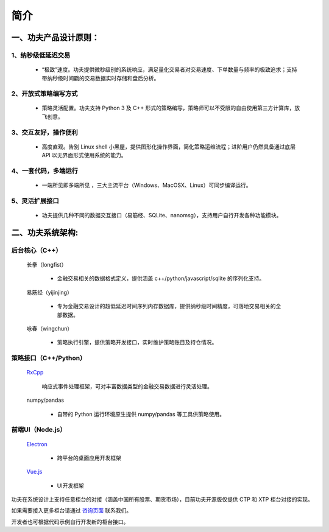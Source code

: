 简介
=====

一、功夫产品设计原则：
------------------------

1、纳秒级低延迟交易
~~~~~~~~~~~~~~~~~~~
 - “极致”速度。功夫提供微秒级别的系统响应，满足量化交易者对交易速度、下单数量与频率的极致追求；支持带纳秒级时间戳的交易数据实时存储和盘后分析。

2、开放式策略编写方式
~~~~~~~~~~~~~~~~~~~~~
 - 策略灵活配置。功夫支持 Python 3 及 C++ 形式的策略编写，策略师可以不受限的自由使用第三方计算库，放飞创意。

3、交互友好，操作便利
~~~~~~~~~~~~~~~~~~~~~
 - 高度直观。告别 Linux shell 小黑屋，提供图形化操作界面，简化策略运维流程；进阶用户仍然具备通过底层 API 以无界面形式使用系统的能力。

4、一套代码，多端运行
~~~~~~~~~~~~~~~~~~~~~~
 - 一端所见即多端所见 ，三大主流平台（Windows、MacOSX、Linux）可同步编译运行。

5、灵活扩展接口
~~~~~~~~~~~~~~~
 - 功夫提供几种不同的数据交互接口（易筋经、SQLite、nanomsg），支持用户自行开发各种功能模块。


二、功夫系统架构:
-------------------

后台核心（C++）
~~~~~~~~~~~~~~~~~~~

  长拳（longfist）

    - 金融交易相关的数据格式定义，提供涵盖 c++/python/javascript/sqlite 的序列化支持。

  易筋经（yijinjing）

    - 专为金融交易设计的超低延迟时间序列内存数据库，提供纳秒级时间精度，可落地交易相关的全部数据。

  咏春（wingchun）

    - 策略执行引擎，提供策略开发接口，实时维护策略账目及持仓情况。

策略接口（C++/Python）
~~~~~~~~~~~~~~~~~~~~~~~~~~

  `RxCpp <https://github.com/ReactiveX/RxCpp>`_

    响应式事件处理框架，可对丰富数据类型的金融交易数据进行灵活处理。

  numpy/pandas

    - 自带的 Python 运行环境原生提供 numpy/pandas 等工具供策略使用。

前端UI（Node.js）
~~~~~~~~~~~~~~~~~~~

  `Electron <https://electronjs.org>`_

    - 跨平台的桌面应用开发框架

  `Vue.js <https://vuejs.org>`_

    - UI开发框架

功夫在系统设计上支持任意柜台的对接（涵盖中国所有股票、期货市场），目前功夫开源版仅提供 CTP 和 XTP 柜台对接的实现。

如果需要接入更多柜台请通过 `咨询页面 <https://www.kungfu-trader.com/index.php/about-us>`_ 联系我们。

开发者也可根据代码示例自行开发新的柜台接口。
